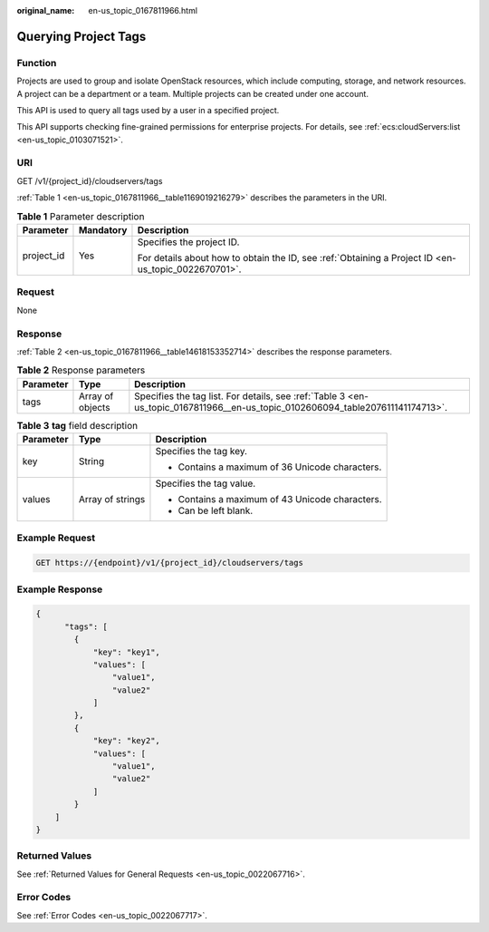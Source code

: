 :original_name: en-us_topic_0167811966.html

.. _en-us_topic_0167811966:

Querying Project Tags
=====================

Function
--------

Projects are used to group and isolate OpenStack resources, which include computing, storage, and network resources. A project can be a department or a team. Multiple projects can be created under one account.

This API is used to query all tags used by a user in a specified project.

This API supports checking fine-grained permissions for enterprise projects. For details, see :ref:`ecs:cloudServers:list <en-us_topic_0103071521>`.

URI
---

GET /v1/{project_id}/cloudservers/tags

:ref:`Table 1 <en-us_topic_0167811966__table1169019216279>` describes the parameters in the URI.

.. _en-us_topic_0167811966__table1169019216279:

.. table:: **Table 1** Parameter description

   +-----------------------+-----------------------+-----------------------------------------------------------------------------------------------------+
   | Parameter             | Mandatory             | Description                                                                                         |
   +=======================+=======================+=====================================================================================================+
   | project_id            | Yes                   | Specifies the project ID.                                                                           |
   |                       |                       |                                                                                                     |
   |                       |                       | For details about how to obtain the ID, see :ref:`Obtaining a Project ID <en-us_topic_0022670701>`. |
   +-----------------------+-----------------------+-----------------------------------------------------------------------------------------------------+

Request
-------

None

Response
--------

:ref:`Table 2 <en-us_topic_0167811966__table14618153352714>` describes the response parameters.

.. _en-us_topic_0167811966__table14618153352714:

.. table:: **Table 2** Response parameters

   +-----------+------------------+--------------------------------------------------------------------------------------------------------------------------------+
   | Parameter | Type             | Description                                                                                                                    |
   +===========+==================+================================================================================================================================+
   | tags      | Array of objects | Specifies the tag list. For details, see :ref:`Table 3 <en-us_topic_0167811966__en-us_topic_0102606094_table207611141174713>`. |
   +-----------+------------------+--------------------------------------------------------------------------------------------------------------------------------+

.. _en-us_topic_0167811966__en-us_topic_0102606094_table207611141174713:

.. table:: **Table 3** **tag** field description

   +-----------------------+-----------------------+-------------------------------------------------+
   | Parameter             | Type                  | Description                                     |
   +=======================+=======================+=================================================+
   | key                   | String                | Specifies the tag key.                          |
   |                       |                       |                                                 |
   |                       |                       | -  Contains a maximum of 36 Unicode characters. |
   +-----------------------+-----------------------+-------------------------------------------------+
   | values                | Array of strings      | Specifies the tag value.                        |
   |                       |                       |                                                 |
   |                       |                       | -  Contains a maximum of 43 Unicode characters. |
   |                       |                       | -  Can be left blank.                           |
   +-----------------------+-----------------------+-------------------------------------------------+

Example Request
---------------

.. code-block:: text

   GET https://{endpoint}/v1/{project_id}/cloudservers/tags

Example Response
----------------

.. code-block::

   {
         "tags": [
           {
               "key": "key1",
               "values": [
                   "value1",
                   "value2"
               ]
           },
           {
               "key": "key2",
               "values": [
                   "value1",
                   "value2"
               ]
           }
       ]
   }

Returned Values
---------------

See :ref:`Returned Values for General Requests <en-us_topic_0022067716>`.

Error Codes
-----------

See :ref:`Error Codes <en-us_topic_0022067717>`.
